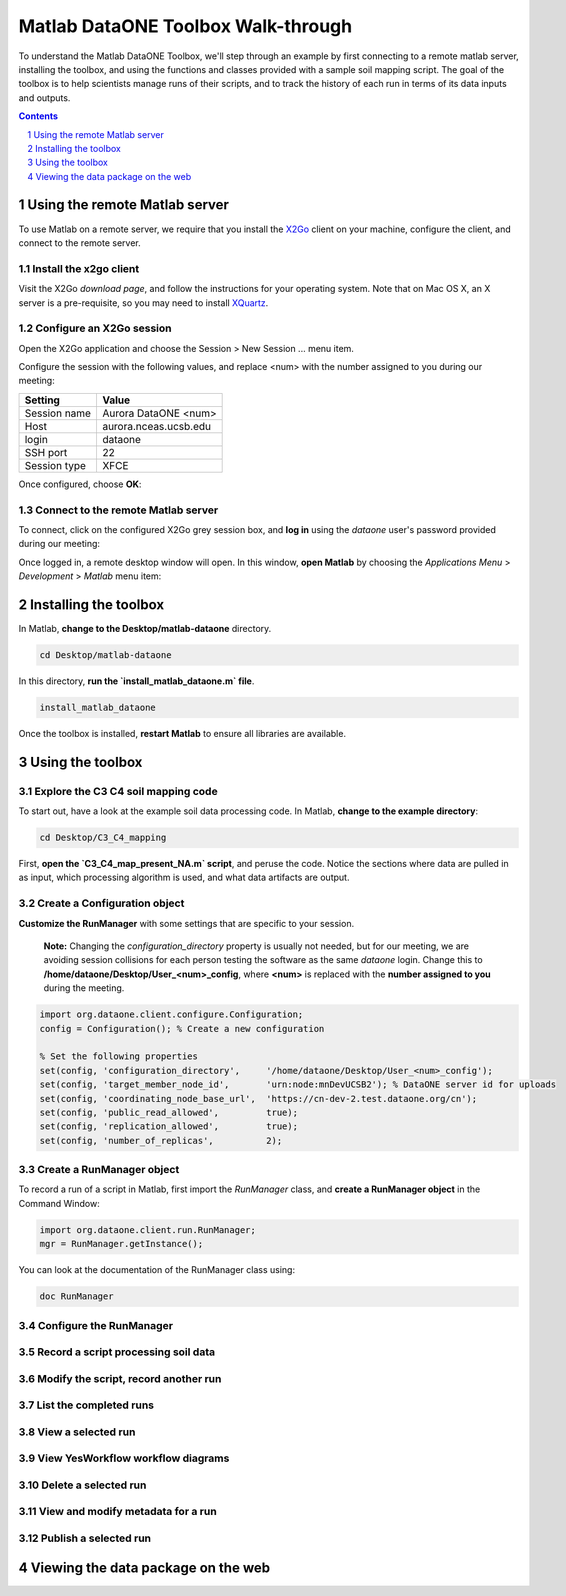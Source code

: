 Matlab DataONE Toolbox Walk-through
===================================
To understand the Matlab DataONE Toolbox, we'll step through an example by first connecting to a remote matlab server, installing the toolbox, and using the functions and classes provided with a sample soil mapping script.  The goal of the toolbox is to help scientists manage runs of their scripts, and to track the history of each run in terms of its data inputs and outputs.

.. sectnum::
.. contents::
  :depth: 1

Using the remote Matlab server
------------------------------
To use Matlab on a remote server, we require that you install the X2Go_ client on your machine, configure the client, and connect to the remote server.

.. _X2Go: http:x2go.org

Install the x2go client
~~~~~~~~~~~~~~~~~~~~~~~
Visit the X2Go `download page`, and follow the instructions for your operating system.  Note that on Mac OS X, an X server is a pre-requisite, so you may need to install XQuartz_.

.. _XQuartz: http://xquartz.macosforge.org/landing/

Configure an X2Go session
~~~~~~~~~~~~~~~~~~~~~~~~~
Open the X2Go application and choose the  Session > New Session ... menu item.

.. image:: images/x2go-install/x2go-new-session.png

Configure the session with the following values, and replace <num> with the number assigned to you during our meeting:

.. table: Session values

============== ======================
   Setting             Value
============== ======================
 Session name   Aurora DataONE <num>
 Host           aurora.nceas.ucsb.edu
 login          dataone
 SSH port       22
 Session type   XFCE
============== ======================

Once configured, choose **OK**:

.. image:: images/x2go-install/x2go-session-configure.png

Connect to the remote Matlab server
~~~~~~~~~~~~~~~~~~~~~~~~~~~~~~~~~~~
To connect, click on the configured X2Go grey session box, and **log in** using the `dataone` user's password provided during our meeting:

.. image:: images/x2go-install/x2go-login.png

Once logged in, a remote desktop window will open.  In this window, **open Matlab** by choosing the `Applications Menu` > `Development` > `Matlab` menu item:
  
.. image:: images/x2go-install/x2go-open-matlab.png

Installing the toolbox
----------------------
In Matlab, **change to the Desktop/matlab-dataone** directory.  

.. code:: matlab
  
  cd Desktop/matlab-dataone

In this directory, **run the `install_matlab_dataone.m` file**.

.. code:: matlab
  
  install_matlab_dataone

.. image:: images/matlab-walkthrough/install-matlab-dataone.png

Once the toolbox is installed, **restart Matlab** to ensure all libraries are available.

Using the toolbox
-----------------

Explore the C3 C4 soil mapping code
~~~~~~~~~~~~~~~~~~~~~~~~~~~~~~~~~~~
To start out, have a look at the example soil data processing code.  In Matlab, **change to the example directory**:

.. code:: matlab

  cd Desktop/C3_C4_mapping
  
First, **open the `C3_C4_map_present_NA.m` script**, and peruse the code.  Notice the sections where data are pulled in as input, which processing algorithm is used, and what data artifacts are output.

.. image:: images/matlab-walkthrough/review-soil-script-1.png

Create a Configuration object
~~~~~~~~~~~~~~~~~~~~~~~~~~~~~
**Customize the RunManager** with some settings that are specific to your session. 

 **Note:** Changing the `configuration_directory` property is usually not needed, but for our meeting, we are avoiding session collisions for each person testing the software as the same `dataone` login. Change this to **/home/dataone/Desktop/User_<num>_config**, where **<num>** is replaced with the **number assigned to you** during the meeting.

.. code:: matlab

  import org.dataone.client.configure.Configuration;
  config = Configuration(); % Create a new configuration
  
  % Set the following properties
  set(config, 'configuration_directory',     '/home/dataone/Desktop/User_<num>_config');
  set(config, 'target_member_node_id',       'urn:node:mnDevUCSB2'); % DataONE server id for uploads
  set(config, 'coordinating_node_base_url',  'https://cn-dev-2.test.dataone.org/cn');
  set(config, 'public_read_allowed',         true);
  set(config, 'replication_allowed',         true);
  set(config, 'number_of_replicas',          2);
        
Create a RunManager object
~~~~~~~~~~~~~~~~~~~~~~~~~~
To record a run of a script in Matlab, first import the `RunManager` class, and **create a RunManager object** in the Command Window:

.. code:: matlab

  import org.dataone.client.run.RunManager;
  mgr = RunManager.getInstance();
    
You can look at the documentation of the RunManager class using:

.. code:: matlab

  doc RunManager

Configure the RunManager
~~~~~~~~~~~~~~~~~~~~~~~~

Record a script processing soil data
~~~~~~~~~~~~~~~~~~~~~~~~~~~~~~~~~~~~


Modify the script, record another run
~~~~~~~~~~~~~~~~~~~~~~~~~~~~~~~~~~~~~


List the completed runs
~~~~~~~~~~~~~~~~~~~~~~~


View a selected run
~~~~~~~~~~~~~~~~~~~


View YesWorkflow workflow diagrams
~~~~~~~~~~~~~~~~~~~~~~~~~~~~~~~~~~


Delete a selected run
~~~~~~~~~~~~~~~~~~~~~

View and modify metadata for a run
~~~~~~~~~~~~~~~~~~~~~~~~~~~~~~~~~~


Publish a selected run
~~~~~~~~~~~~~~~~~~~~~~


Viewing the data package on the web
-----------------------------------


